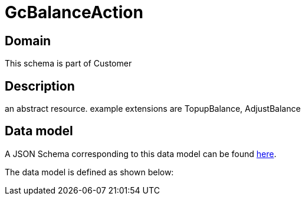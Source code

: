 = GcBalanceAction

[#domain]
== Domain

This schema is part of Customer

[#description]
== Description

an abstract resource. example extensions are TopupBalance, AdjustBalance


[#data_model]
== Data model

A JSON Schema corresponding to this data model can be found https://tmforum.org[here].

The data model is defined as shown below:

